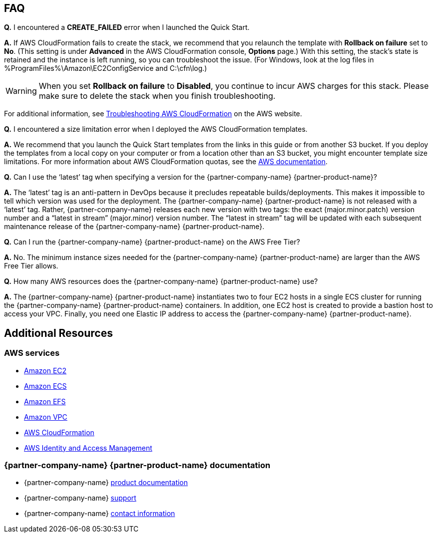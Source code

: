 // Add any tips or answers to anticipated questions. This could include the following troubleshooting information. If you don’t have any other Q&A to add, change “FAQ” to “Troubleshooting.”

== FAQ

*Q.* I encountered a *CREATE_FAILED* error when I launched the Quick Start.

*A.* If AWS CloudFormation fails to create the stack, we recommend that you relaunch the template with *Rollback on failure* set to *No*. (This setting is under *Advanced* in the AWS CloudFormation console, *Options* page.) With this setting, the stack’s state is retained and the instance is left running, so you can troubleshoot the issue. (For Windows, look at the log files in %ProgramFiles%\Amazon\EC2ConfigService and C:\cfn\log.)
// If you’re deploying on Linux instances, provide the location for log files on Linux, or omit this sentence.

WARNING: When you set *Rollback on failure* to *Disabled*, you continue to incur AWS charges for this stack. Please make sure to delete the stack when you finish troubleshooting.

For additional information, see https://docs.aws.amazon.com/AWSCloudFormation/latest/UserGuide/troubleshooting.html[Troubleshooting AWS CloudFormation^] on the AWS website.

*Q.* I encountered a size limitation error when I deployed the AWS CloudFormation templates.

*A.* We recommend that you launch the Quick Start templates from the links in this guide or from another S3 bucket. If you deploy the templates from a local copy on your computer or from a location other than an S3 bucket, you might encounter template size limitations. For more information about AWS CloudFormation quotas, see the http://docs.aws.amazon.com/AWSCloudFormation/latest/UserGuide/cloudformation-limits.html[AWS documentation^].

*Q.* Can I use the ‘latest’ tag when specifying a version for the {partner-company-name} {partner-product-name}?

*A.* The ‘latest’ tag is an anti-pattern in DevOps because it precludes repeatable builds/deployments. This makes it impossible to tell which version was used for the deployment. The {partner-company-name} {partner-product-name} is not released with a ‘latest’ tag. Rather, {partner-company-name} releases each new version with two tags: the exact (major.minor.patch) version number and a “latest in stream” (major.minor) version number. The “latest in stream” tag will be updated with each subsequent maintenance release of the {partner-company-name} {partner-product-name}.

*Q.* Can I run the {partner-company-name} {partner-product-name} on the AWS Free Tier?

*A.* No. The minimum instance sizes needed for the {partner-company-name} {partner-product-name} are larger than the AWS Free Tier allows.

*Q.* How many AWS resources does the {partner-company-name} {partner-product-name} use?

*A.* The {partner-company-name} {partner-product-name} instantiates two to four EC2 hosts in a single ECS cluster for running the {partner-company-name} {partner-product-name} containers. In addition, one EC2 host is created to provide a bastion host to access your VPC. Finally, you need one Elastic IP address to access the {partner-company-name} {partner-product-name}.

== Additional Resources
=== AWS services
*	https://docs.aws.amazon.com/ec2/[Amazon EC2]
*	https://docs.aws.amazon.com/AmazonECS/latest/developerguide/Welcome.html[Amazon ECS]
*	https://docs.aws.amazon.com/efs/[Amazon EFS]
*	https://docs.aws.amazon.com/vpc/[Amazon VPC]
*	https://docs.aws.amazon.com/cloudformation/[AWS CloudFormation]
*	https://docs.aws.amazon.com/iam/[AWS Identity and Access Management] 

=== {partner-company-name} {partner-product-name} documentation
* {partner-company-name} https://docs.xebialabs.com/[product documentation]
* {partner-company-name} https://support.xebialabs.com[support]
* {partner-company-name} https://digital.ai/contact/[contact information]

